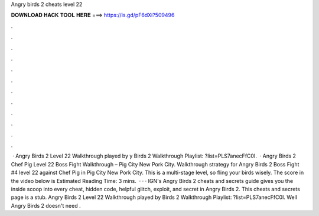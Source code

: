 Angry birds 2 cheats level 22

𝐃𝐎𝐖𝐍𝐋𝐎𝐀𝐃 𝐇𝐀𝐂𝐊 𝐓𝐎𝐎𝐋 𝐇𝐄𝐑𝐄 ===> https://is.gd/pF6dXi?509496

.

.

.

.

.

.

.

.

.

.

.

.

 · Angry Birds 2 Level 22 Walkthrough played by y Birds 2 Walkthrough Playlist: ?list=PLS7anecFfC0I.  · Angry Birds 2 Chef Pig Level 22 Boss Fight Walkthrough – Pig City New Pork City. Walkthrough strategy for Angry Birds 2 Boss Fight #4 level 22 against Chef Pig in Pig City New Pork City. This is a multi-stage level, so fling your birds wisely. The score in the video below is Estimated Reading Time: 3 mins.  · · · IGN's Angry Birds 2 cheats and secrets guide gives you the inside scoop into every cheat, hidden code, helpful glitch, exploit, and secret in Angry Birds 2. This cheats and secrets page is a stub. Angry Birds 2 Level 22 Walkthrough played by  Birds 2 Walkthrough Playlist: ?list=PLS7anecFfC0I. Well Angry Birds 2 doesn't need .